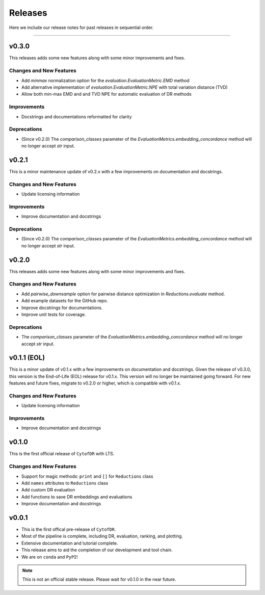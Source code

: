 ##########
Releases
##########

Here we include our release notes for past releases in sequential order.

--------------------

********
v0.3.0
********

This releases adds some new features along with some minor improvements and fixes.


Changes and New Features
--------------------------

- Add `minmax` normalization option for the `evaluation.EvaluationMetric.EMD` method
- Add alternative implementation of `evaluation.EvaluationMetric.NPE` with total variation distance (TVD)
- Allow both min-max EMD and and TVD NPE for automatic evaluation of DR methods

Improvements
--------------

- Docstrings and documentations reformatted for clarity

Deprecations
----------------

- (Since v0.2.0) The `comparison_classes` parameter of the `EvaluationMetrics.embedding_concordance` method will no longer accept `str` input.

********
v0.2.1
********

This is a minor maintenance update of v0.2.x with a few improvements on documentation and docstrings.

Changes and New Features
--------------------------

- Update licensing information

Improvements
---------------

- Improve documentation and docstrings

Deprecations
----------------

- (Since v0.2.0) The `comparison_classes` parameter of the `EvaluationMetrics.embedding_concordance` method will no longer accept `str` input.


********
v0.2.0
********

This releases adds some new features along with some minor improvements and fixes.


Changes and New Features
--------------------------

- Add `pairwise_downsample` option for pairwise distance optimization in `Reductions.evaluate` method.
- Add example datasets for the GitHub repo.
- Improve docstrings for documentations.
- Improve unit tests for coverage.

Deprecations
----------------

- The `comparison_classes` parameter of the `EvaluationMetrics.embedding_concordance` method will no longer accept `str` input.

*************************************
v0.1.1 (EOL)
*************************************

This is a minor update of v0.1.x with a few improvements on documentation and docstrings. Given the
release of v0.3.0, this version is the End-of-Life (EOL) release for v0.1.x. This version will no
longer be maintained going forward. For new features and future fixes, migrate to v0.2.0 or higher,
which is compatible with v0.1.x.

Changes and New Features
--------------------------

- Update licensing information

Improvements
---------------

- Improve documentation and docstrings


********
v0.1.0
********

This is the first official release of ``CytofDR`` with LTS.


Changes and New Features
--------------------------

- Support for magic methods: ``print`` and ``[]`` for ``Reductions`` class
- Add ``names`` attributes to ``Reductions`` class
- Add custom DR evaluation
- Add functions to save DR embeddings and evaluations
- Improve documentation and docstrings



********
v0.0.1
********

- This is the first offical pre-release of ``CytofDR``.
- Most of the pipeline is complete, including DR, evaluation, ranking, and plotting.
- Extensive documentation and tutorial complete.
- This release aims to aid the completion of our development and tool chain.
- We are on  ``conda`` and ``PyPI``!

.. note:: This is not an official stable release. Please wait for v0.1.0 in the near future.